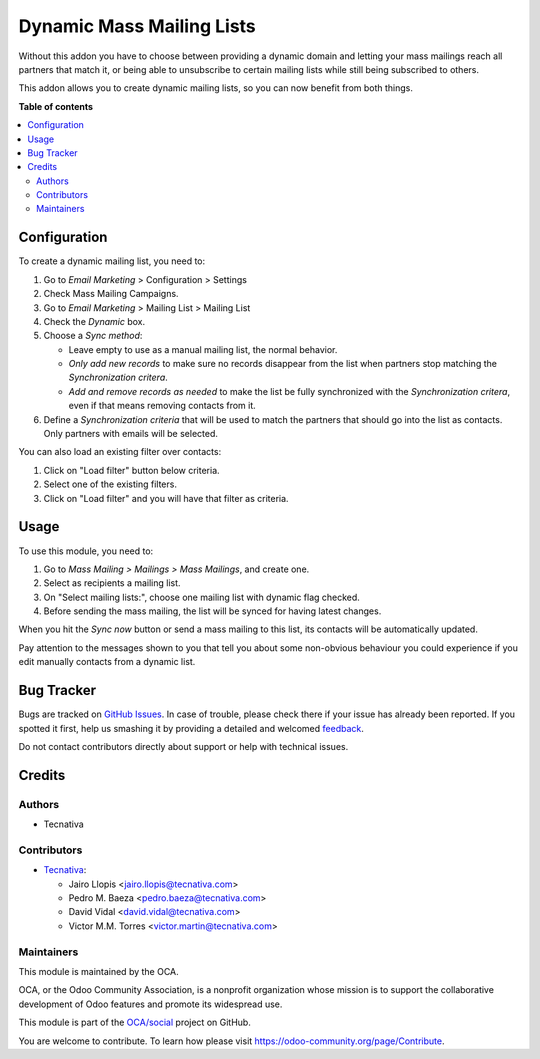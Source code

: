 ==========================
Dynamic Mass Mailing Lists
==========================

.. !!!!!!!!!!!!!!!!!!!!!!!!!!!!!!!!!!!!!!!!!!!!!!!!!!!!
   !! This file is generated by oca-gen-addon-readme !!
   !! changes will be overwritten.                   !!
   !!!!!!!!!!!!!!!!!!!!!!!!!!!!!!!!!!!!!!!!!!!!!!!!!!!!

.. |badge1| image:: https://img.shields.io/badge/maturity-Beta-yellow.png
    :target: https://odoo-community.org/page/development-status
    :alt: Beta
.. |badge2| image:: https://img.shields.io/badge/licence-AGPL--3-blue.png
    :target: http://www.gnu.org/licenses/agpl-3.0-standalone.html
    :alt: License: AGPL-3
.. |badge3| image:: https://img.shields.io/badge/github-OCA%2Fsocial-lightgray.png?logo=github
    :target: https://github.com/OCA/social/tree/12.0/mass_mailing_list_dynamic
    :alt: OCA/social
.. |badge4| image:: https://img.shields.io/badge/weblate-Translate%20me-F47D42.png
    :target: https://translation.odoo-community.org/projects/social-12-0/social-12-0-mass_mailing_list_dynamic
    :alt: Translate me on Weblate
.. |badge5| image:: https://img.shields.io/badge/runbot-Try%20me-875A7B.png
    :target: https://runbot.odoo-community.org/runbot/205/12.0
    :alt: Try me on Runbot

|badge1| |badge2| |badge3| |badge4| |badge5| 

Without this addon you have to choose between providing a dynamic domain and
letting your mass mailings reach all partners that match it, or being able to
unsubscribe to certain mailing lists while still being subscribed to others.

This addon allows you to create dynamic mailing lists, so you can now benefit
from both things.

**Table of contents**

.. contents::
   :local:

Configuration
=============

To create a dynamic mailing list, you need to:

#. Go to *Email Marketing* > Configuration > Settings
#. Check Mass Mailing Campaigns.
#. Go to *Email Marketing* > Mailing List > Mailing List
#. Check the *Dynamic* box.
#. Choose a *Sync method*:

   - Leave empty to use as a manual mailing list, the normal behavior.
   - *Only add new records* to make sure no records disappear from the list
     when partners stop matching the *Synchronization critera*.
   - *Add and remove records as needed* to make the list be fully synchronized
     with the *Synchronization critera*, even if that means removing contacts
     from it.
#. Define a *Synchronization criteria* that will be used to match the partners
   that should go into the list as contacts. Only partners with emails will
   be selected.

You can also load an existing filter over contacts:

#. Click on "Load filter" button below criteria.
#. Select one of the existing filters.
#. Click on "Load filter" and you will have that filter as criteria.

Usage
=====

To use this module, you need to:

#. Go to *Mass Mailing > Mailings > Mass Mailings*, and create one.
#. Select as recipients a mailing list.
#. On "Select mailing lists:", choose one mailing list with dynamic flag
   checked.
#. Before sending the mass mailing, the list will be synced for having latest
   changes.

When you hit the *Sync now* button or send a mass mailing to this list, its
contacts will be automatically updated.

Pay attention to the messages shown to you that tell you about some non-obvious
behaviour you could experience if you edit manually contacts from a dynamic
list.

Bug Tracker
===========

Bugs are tracked on `GitHub Issues <https://github.com/OCA/social/issues>`_.
In case of trouble, please check there if your issue has already been reported.
If you spotted it first, help us smashing it by providing a detailed and welcomed
`feedback <https://github.com/OCA/social/issues/new?body=module:%20mass_mailing_list_dynamic%0Aversion:%2012.0%0A%0A**Steps%20to%20reproduce**%0A-%20...%0A%0A**Current%20behavior**%0A%0A**Expected%20behavior**>`_.

Do not contact contributors directly about support or help with technical issues.

Credits
=======

Authors
~~~~~~~

* Tecnativa

Contributors
~~~~~~~~~~~~

* `Tecnativa <https://www.tecnativa.com>`_:

  * Jairo Llopis <jairo.llopis@tecnativa.com>
  * Pedro M. Baeza <pedro.baeza@tecnativa.com>
  * David Vidal <david.vidal@tecnativa.com>
  * Victor M.M. Torres <victor.martin@tecnativa.com>

Maintainers
~~~~~~~~~~~

This module is maintained by the OCA.

.. image:: https://odoo-community.org/logo.png
   :alt: Odoo Community Association
   :target: https://odoo-community.org

OCA, or the Odoo Community Association, is a nonprofit organization whose
mission is to support the collaborative development of Odoo features and
promote its widespread use.

This module is part of the `OCA/social <https://github.com/OCA/social/tree/12.0/mass_mailing_list_dynamic>`_ project on GitHub.

You are welcome to contribute. To learn how please visit https://odoo-community.org/page/Contribute.

